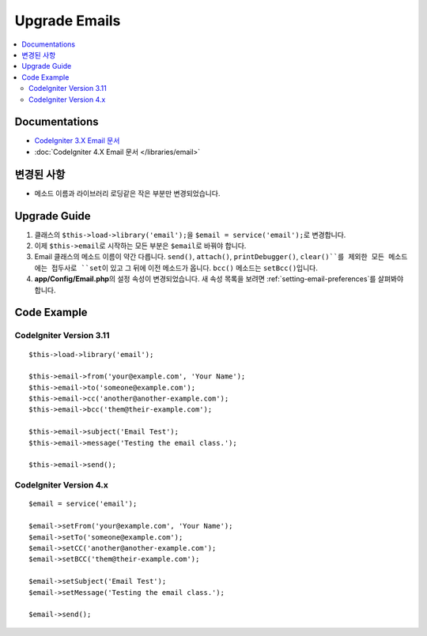 Upgrade Emails
##############

.. contents::
    :local:
    :depth: 2


Documentations
==============

- `CodeIgniter 3.X Email 문서 <http://codeigniter.com/userguide3/libraries/email.html>`_
- :doc:`CodeIgniter 4.X Email 문서 </libraries/email>`


변경된 사항
=====================
- 메소드 이름과 라이브러리 로딩같은 작은 부분만 변경되었습니다.

Upgrade Guide
=============
1. 클래스의 ``$this->load->library('email');``\ 을 ``$email = service('email');``\ 로 변경합니다.
2. 이제 ``$this->email``\ 로 시작하는 모든 부분은 ``$email``\ 로 바꿔야 합니다.
3. Email 클래스의 메소드 이름이 약간 다릅니다. ``send()``, ``attach()``, ``printDebugger()``, ``clear()``를 제외한 모든 메소드에는 접두사로 ``set``\ 이 있고 그 뒤에 이전 메소드가 옵니다. ``bcc()`` 메소드는 ``setBcc()``\ 입니다.
4. **app/Config/Email.php**\ 의 설정 속성이 변경되었습니다. 새 속성 목록을 보려면 :ref:`setting-email-preferences`\ 를 살펴봐야 합니다.

Code Example
============

CodeIgniter Version 3.11
------------------------
::

    $this->load->library('email');

    $this->email->from('your@example.com', 'Your Name');
    $this->email->to('someone@example.com');
    $this->email->cc('another@another-example.com');
    $this->email->bcc('them@their-example.com');

    $this->email->subject('Email Test');
    $this->email->message('Testing the email class.');

    $this->email->send();

CodeIgniter Version 4.x
-----------------------
::

    $email = service('email');

    $email->setFrom('your@example.com', 'Your Name');
    $email->setTo('someone@example.com');
    $email->setCC('another@another-example.com');
    $email->setBCC('them@their-example.com');

    $email->setSubject('Email Test');
    $email->setMessage('Testing the email class.');

    $email->send();
